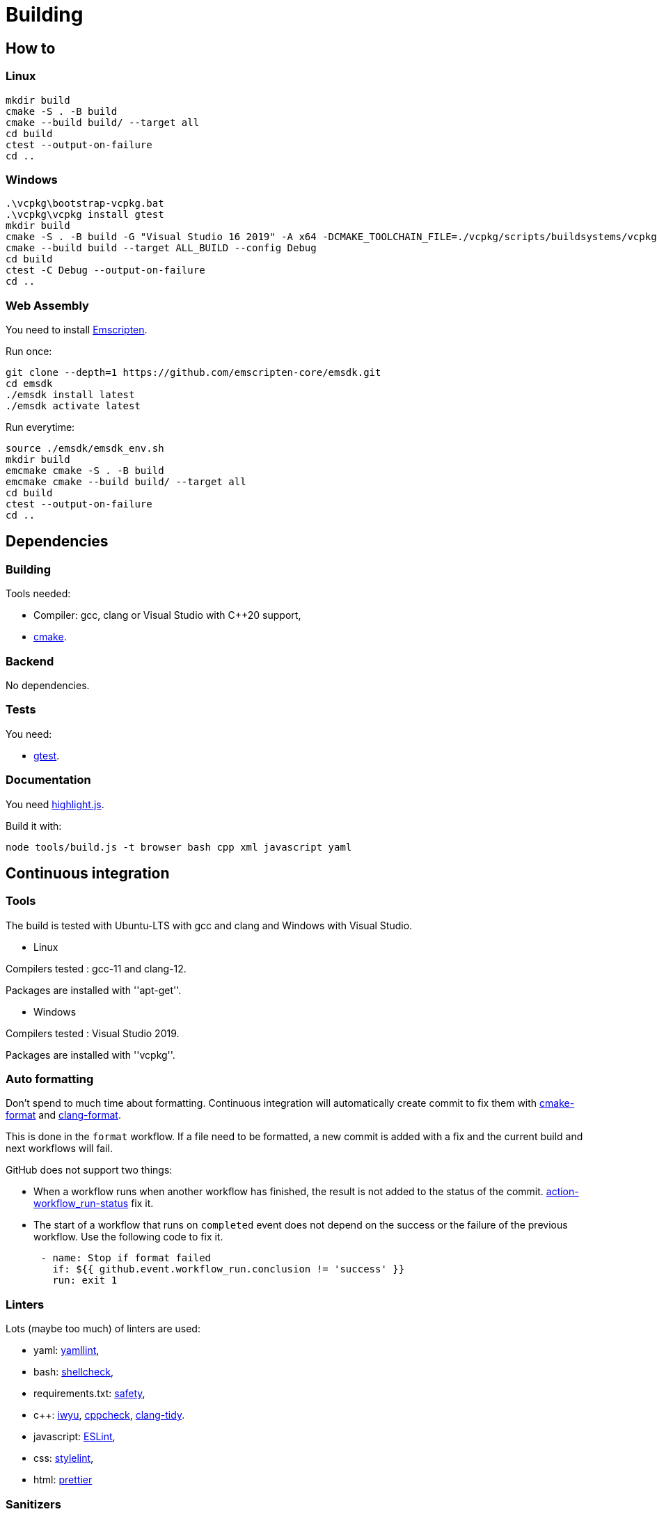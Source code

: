 :last-update-label!:
:source-highlighter: highlight.js
:highlightjsdir: highlight

= Building

== How to

=== Linux

[source,sh]
----
mkdir build
cmake -S . -B build
cmake --build build/ --target all
cd build
ctest --output-on-failure
cd ..
----

=== Windows

[source,sh]
----
.\vcpkg\bootstrap-vcpkg.bat
.\vcpkg\vcpkg install gtest
mkdir build
cmake -S . -B build -G "Visual Studio 16 2019" -A x64 -DCMAKE_TOOLCHAIN_FILE=./vcpkg/scripts/buildsystems/vcpkg.cmake
cmake --build build --target ALL_BUILD --config Debug
cd build
ctest -C Debug --output-on-failure
cd ..
----

=== Web Assembly

You need to install https://emscripten.org/docs/getting_started/downloads.html[Emscripten].

Run once:

[source,sh]
----
git clone --depth=1 https://github.com/emscripten-core/emsdk.git
cd emsdk
./emsdk install latest
./emsdk activate latest
----

Run everytime:

[source,sh]
----
source ./emsdk/emsdk_env.sh
mkdir build
emcmake cmake -S . -B build
emcmake cmake --build build/ --target all
cd build
ctest --output-on-failure
cd ..
----

== Dependencies

=== Building

Tools needed:

  * Compiler: gcc, clang or Visual Studio with C++20 support,
  * https://cmake.org/[cmake].

=== Backend

No dependencies.

=== Tests

You need:

  * https://github.com/google/googletest[gtest].

=== Documentation

You need https://highlightjs.org[highlight.js].

Build it with:

[source,sh]
----
node tools/build.js -t browser bash cpp xml javascript yaml
----

== Continuous integration

=== Tools

The build is tested with Ubuntu-LTS with gcc and clang and Windows with Visual Studio.

  * Linux

Compilers tested : gcc-11 and clang-12.

Packages are installed with ''apt-get''.

  * Windows

Compilers tested : Visual Studio 2019.

Packages are installed with ''vcpkg''.

=== Auto formatting

Don't spend to much time about formatting. Continuous integration will automatically create commit to fix them with https://github.com/cheshirekow/cmake_format[cmake-format] and https://clang.llvm.org/docs/ClangFormat.html[clang-format].

This is done in the `format` workflow. If a file need to be formatted, a new commit is added with a fix and the current build and next workflows will fail.

GitHub does not support two things:

  * When a workflow runs when another workflow has finished, the result is not added to the status of the commit. https://github.com/bansan85/action-workflow_run-status[action-workflow_run-status] fix it.
  * The start of a workflow that runs on `completed` event does not depend on the success or the failure of the previous workflow. Use the following code to fix it.

[source,yml]
----
      - name: Stop if format failed
        if: ${{ github.event.workflow_run.conclusion != 'success' }}
        run: exit 1
----

=== Linters

Lots (maybe too much) of linters are used:

  * yaml: https://github.com/adrienverge/yamllint[yamllint],
  * bash: https://github.com/koalaman/shellcheck[shellcheck],
  * requirements.txt: https://github.com/pyupio/safety[safety],
  * c++: https://include-what-you-use.org/[iwyu], http://cppcheck.sourceforge.net/[cppcheck], https://clang.llvm.org/extra/clang-tidy/[clang-tidy].
  * javascript: https://eslint.org/[ESLint],
  * css: https://stylelint.io/[stylelint],
  * html: https://prettier.io[prettier]

=== Sanitizers

Enable all sanitizers : address, thread, leak, undefined, cfi.

=== Data generated

I decided to use my own interface in addition to other well-integrated softwares like https://codecov.io[codecov] to keep data under control.

All data are stored in https://github.com/bansan85/jessica-ci[jessica-ci] repository.

Every commit, following data are generated:

[cols="1,1,3"] 
|===
|Data |Git branch |Description

|Tests
|ubuntu-clang,
ubuntu-gcc,
windows-msbuild,
emscripten.
|Duration of each tests,
List of installed packages for Linux.

|Coverage
|coverage-clang,
coverage-gcc.
|Coverage information.
Should be the same with both compilers.

|Documentation
|documentation
|HTML documentation.

|Metrics
|metrics
|Complexity and length of functions.

|===
